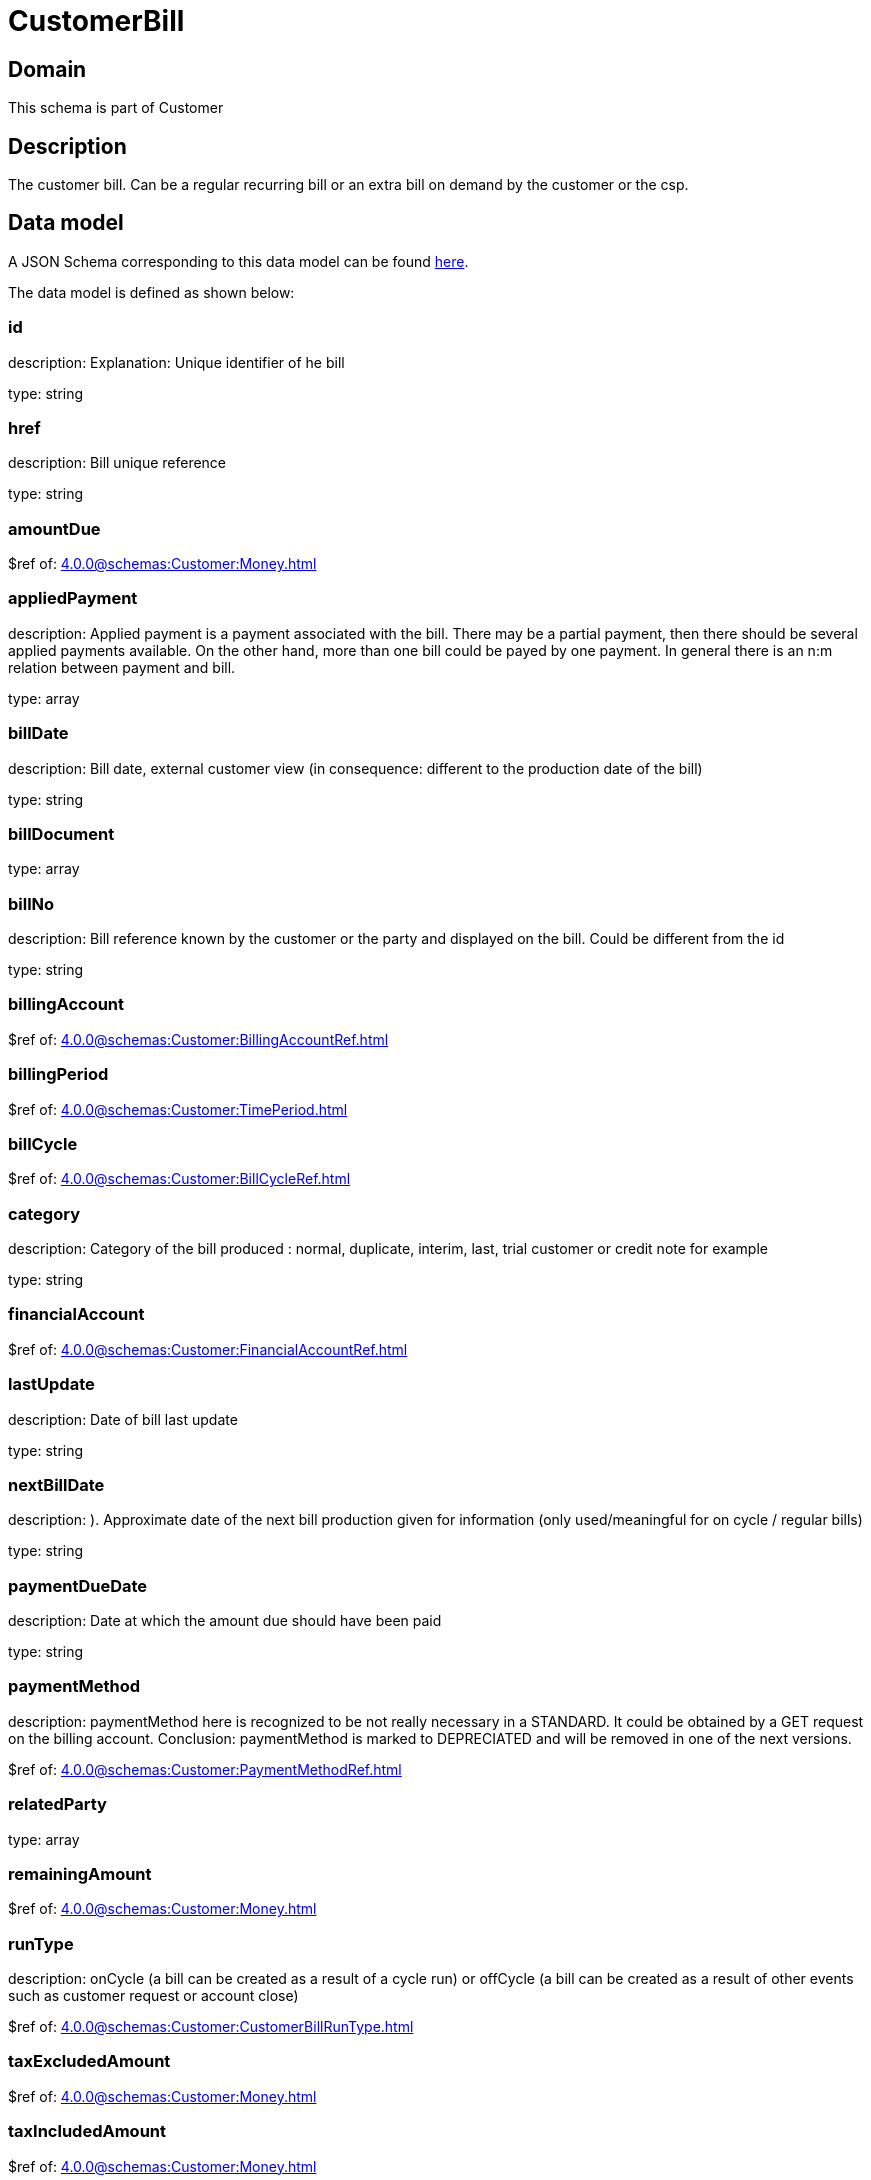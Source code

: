 = CustomerBill

[#domain]
== Domain

This schema is part of Customer

[#description]
== Description

The customer bill. Can be a regular recurring bill or an extra bill on demand by the customer or the csp.


[#data_model]
== Data model

A JSON Schema corresponding to this data model can be found https://tmforum.org[here].

The data model is defined as shown below:


=== id
description: Explanation: Unique identifier of he bill

type: string


=== href
description: Bill unique reference

type: string


=== amountDue
$ref of: xref:4.0.0@schemas:Customer:Money.adoc[]


=== appliedPayment
description: Applied payment is a payment associated with the bill. There may be a partial payment, then there should be several applied payments available. On the other hand, more than one bill could be payed by one payment. In general there is an n:m relation between payment and bill.

type: array


=== billDate
description: Bill date, external customer view (in consequence: different to the production date of the bill)

type: string


=== billDocument
type: array


=== billNo
description: Bill reference known by the customer or the party and displayed on the bill. Could be different from the id

type: string


=== billingAccount
$ref of: xref:4.0.0@schemas:Customer:BillingAccountRef.adoc[]


=== billingPeriod
$ref of: xref:4.0.0@schemas:Customer:TimePeriod.adoc[]


=== billCycle
$ref of: xref:4.0.0@schemas:Customer:BillCycleRef.adoc[]


=== category
description: Category of the bill produced : normal, duplicate, interim, last, trial customer or credit note for example

type: string


=== financialAccount
$ref of: xref:4.0.0@schemas:Customer:FinancialAccountRef.adoc[]


=== lastUpdate
description: Date of bill last update

type: string


=== nextBillDate
description: ). Approximate date of  the next bill production given for information (only used/meaningful for on cycle / regular bills)

type: string


=== paymentDueDate
description: Date at which the amount due should have been paid

type: string


=== paymentMethod
description: paymentMethod here is recognized to be not really necessary in a STANDARD. It could be obtained by a GET request on the billing account. Conclusion: paymentMethod is marked to DEPRECIATED and will be removed in one of the next versions.

$ref of: xref:4.0.0@schemas:Customer:PaymentMethodRef.adoc[]


=== relatedParty
type: array


=== remainingAmount
$ref of: xref:4.0.0@schemas:Customer:Money.adoc[]


=== runType
description: onCycle (a bill can be created as a result of a cycle run) or offCycle (a bill can be created as a result of other events such as customer request or account close)

$ref of: xref:4.0.0@schemas:Customer:CustomerBillRunType.adoc[]


=== taxExcludedAmount
$ref of: xref:4.0.0@schemas:Customer:Money.adoc[]


=== taxIncludedAmount
$ref of: xref:4.0.0@schemas:Customer:Money.adoc[]


=== taxItem
type: array


=== state
description: Status of the bill

$ref of: xref:4.0.0@schemas:Customer:CustomerBillStateType.adoc[]


= All Of 
This schema extends: xref:4.0.0@schemas:Customer:Entity.adoc[]
